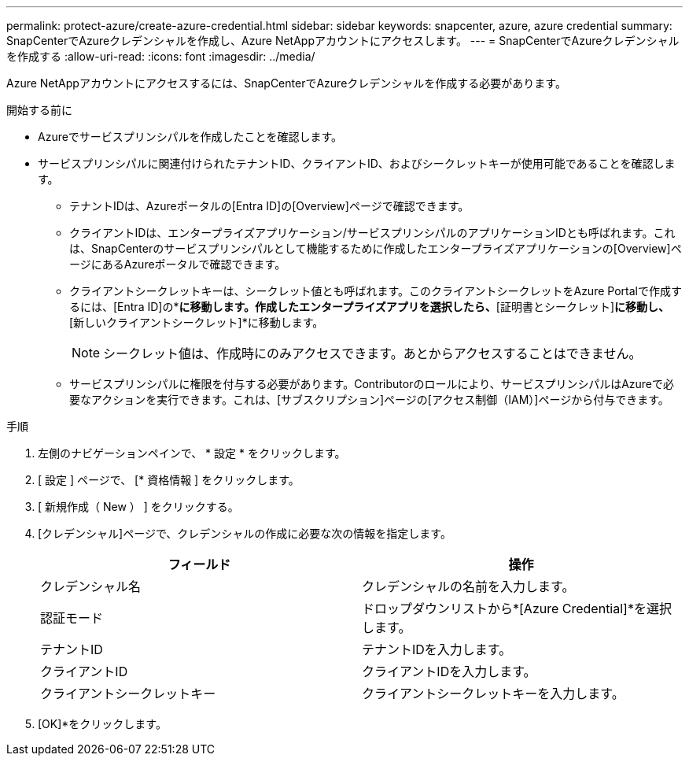 ---
permalink: protect-azure/create-azure-credential.html 
sidebar: sidebar 
keywords: snapcenter, azure, azure credential 
summary: SnapCenterでAzureクレデンシャルを作成し、Azure NetAppアカウントにアクセスします。 
---
= SnapCenterでAzureクレデンシャルを作成する
:allow-uri-read: 
:icons: font
:imagesdir: ../media/


[role="lead"]
Azure NetAppアカウントにアクセスするには、SnapCenterでAzureクレデンシャルを作成する必要があります。

.開始する前に
* Azureでサービスプリンシパルを作成したことを確認します。
* サービスプリンシパルに関連付けられたテナントID、クライアントID、およびシークレットキーが使用可能であることを確認します。
+
** テナントIDは、Azureポータルの[Entra ID]の[Overview]ページで確認できます。
** クライアントIDは、エンタープライズアプリケーション/サービスプリンシパルのアプリケーションIDとも呼ばれます。これは、SnapCenterのサービスプリンシパルとして機能するために作成したエンタープライズアプリケーションの[Overview]ページにあるAzureポータルで確認できます。
** クライアントシークレットキーは、シークレット値とも呼ばれます。このクライアントシークレットをAzure Portalで作成するには、[Entra ID]の*[App registrations]*に移動します。作成したエンタープライズアプリを選択したら、*[証明書とシークレット]*に移動し、*[新しいクライアントシークレット]*に移動します。
+

NOTE: シークレット値は、作成時にのみアクセスできます。あとからアクセスすることはできません。

** サービスプリンシパルに権限を付与する必要があります。Contributorのロールにより、サービスプリンシパルはAzureで必要なアクションを実行できます。これは、[サブスクリプション]ページの[アクセス制御（IAM）]ページから付与できます。




.手順
. 左側のナビゲーションペインで、 * 設定 * をクリックします。
. [ 設定 ] ページで、 [* 資格情報 ] をクリックします。
. [ 新規作成（ New ） ] をクリックする。
. [クレデンシャル]ページで、クレデンシャルの作成に必要な次の情報を指定します。
+
|===
| フィールド | 操作 


 a| 
クレデンシャル名
 a| 
クレデンシャルの名前を入力します。



 a| 
認証モード
 a| 
ドロップダウンリストから*[Azure Credential]*を選択します。



 a| 
テナントID
 a| 
テナントIDを入力します。



 a| 
クライアントID
 a| 
クライアントIDを入力します。



 a| 
クライアントシークレットキー
 a| 
クライアントシークレットキーを入力します。

|===
. [OK]*をクリックします。

